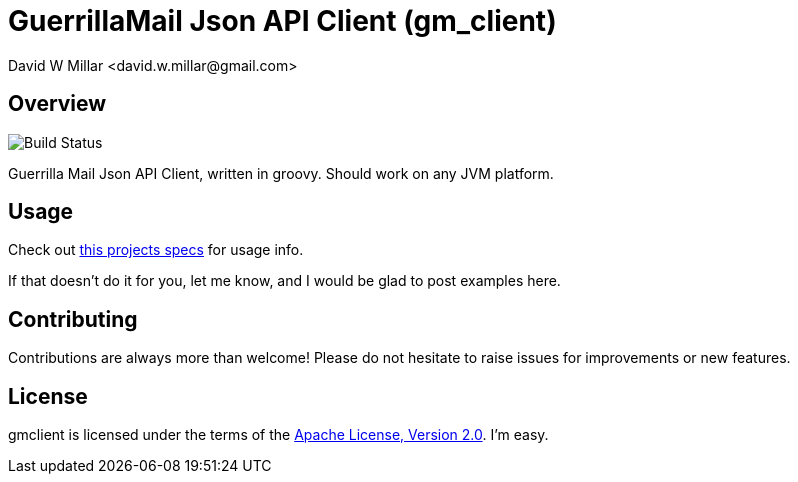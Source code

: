 # GuerrillaMail Json API Client (gm_client)
:Author: David W Millar <david.w.millar@gmail.com>

## Overview

image:https://travis-ci.org/david-w-millar/gmclient.svg[Build Status]

Guerrilla Mail Json API Client, written in groovy. Should work on any JVM platform.

## Usage

Check out https://github.com/david-w-millar/gmclient/blob/master/src/test/groovy/gm/client/ClientSpec.groovy[this projects specs] for usage info.

If that doesn't do it for you, let me know, and I would be glad to post examples here.

## Contributing

Contributions are always more than welcome!
Please do not hesitate to raise issues for improvements or new features.

## License

gmclient is licensed under the terms of the http://www.apache.org/licenses/LICENSE-2.0.html[Apache License, Version 2.0].
I'm easy.



